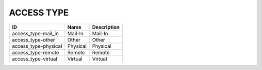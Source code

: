 .. _access_type:

ACCESS TYPE
===========

====================  ========  =============
ID                    Name      Description
====================  ========  =============
access_type-mail_in   Mail-In   Mail-In
access_type-other     Other     Other
access_type-physical  Physical  Physical
access_type-remote    Remote    Remote
access_type-virtual   Virtual   Virtual
====================  ========  =============